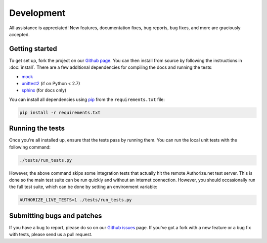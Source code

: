 Development
===========

All assistance is appreciated! New features, documentation fixes, bug reports,
bug fixes, and more are graciously accepted.

Getting started
---------------

To get set up, fork the project on our `Github page`_. You can then
install from source by following the instructions in :doc:`install`. There are
a few additional dependencies for compiling the docs and running the tests:

* mock_
* unittest2_ (if on Python < 2.7)
* sphinx_ (for docs only)

You can install all dependencies using pip_ from the ``requirements.txt``
file:

.. code-block:: bash

    pip install -r requirements.txt

.. _Github page: https://github.com/jeffschenck/authorizesauce
.. _mock: http://www.voidspace.org.uk/python/mock/
.. _unittest2: http://pypi.python.org/pypi/unittest2
.. _sphinx: http://sphinx.pocoo.org/
.. _pip: http://www.pip-installer.org/

Running the tests
-----------------

Once you're all installed up, ensure that the tests pass by running them. You
can run the local unit tests with the following command:

.. code-block:: bash

    ./tests/run_tests.py

However, the above command skips some integration tests that actually hit the
remote Authorize.net test server. This is done so the main test suite can be
run quickly and without an internet connection. However, you should
occasionally run the full test suite, which can be done by setting an
environment variable:

.. code-block:: bash

    AUTHORIZE_LIVE_TESTS=1 ./tests/run_tests.py

Submitting bugs and patches
---------------------------

If you have a bug to report, please do so on our `Github issues`_ page. If
you've got a fork with a new feature or a bug fix with tests, please send us a
pull request.

.. _Github issues: https://github.com/jeffschenck/authorizesauce/issues
